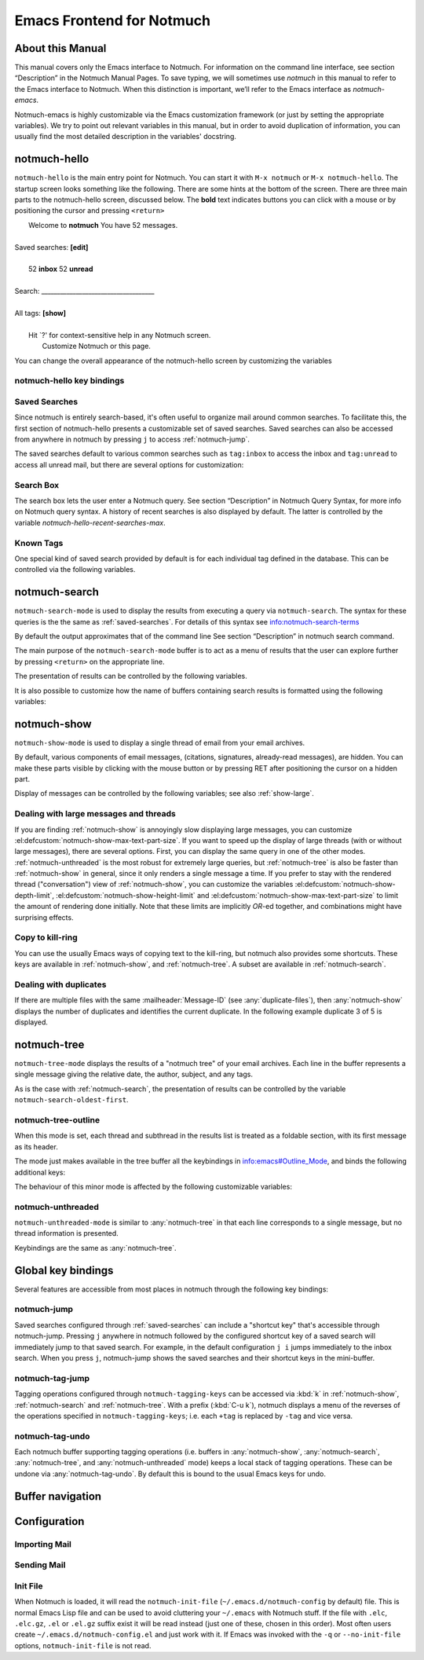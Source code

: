 .. _notmuch-emacs:

==========================
Emacs Frontend for Notmuch
==========================

About this Manual
=================

This manual covers only the Emacs interface to Notmuch. For information
on the command line interface, see section “Description” in the Notmuch
Manual Pages. To save typing, we will sometimes use *notmuch* in this
manual to refer to the Emacs interface to Notmuch. When this distinction
is important, we’ll refer to the Emacs interface as
*notmuch-emacs*.

Notmuch-emacs is highly customizable via the Emacs customization
framework (or just by setting the appropriate variables). We try to
point out relevant variables in this manual, but in order to avoid
duplication of information, you can usually find the most detailed
description in the variables' docstring.

notmuch-hello
=============

.. index::
   single: notmuch-hello
   single: notmuch

``notmuch-hello`` is the main entry point for Notmuch. You can start it
with ``M-x notmuch`` or ``M-x notmuch-hello``. The startup screen looks
something like the following. There are some hints at the bottom of the
screen. There are three main parts to the notmuch-hello screen,
discussed below. The **bold** text indicates buttons you can click with
a mouse or by positioning the cursor and pressing ``<return>``

|   Welcome to **notmuch** You have 52 messages.
|
| Saved searches: **[edit]**
|
|	  52 **inbox**           52 **unread**
|
| Search: ____________________________________
|
| All tags: **[show]**
|
|	 Hit \`?' for context-sensitive help in any Notmuch screen.
|		      Customize Notmuch or this page.

You can change the overall appearance of the notmuch-hello screen by
customizing the variables

.. el:defcustom:: notmuch-hello-sections

       |docstring::notmuch-hello-sections|

.. el:defcustom:: notmuch-hello-thousands-separator

       |docstring::notmuch-hello-thousands-separator|

.. el:defcustom:: notmuch-show-logo

       |docstring::notmuch-show-logo|

.. el:defcustom:: notmuch-column-control

    Controls the number of columns for saved searches/tags in notmuch view.

    This variable has three potential types of values:

    .. describe:: t

       Automatically calculate the number of columns possible based
       on the tags to be shown and the window width.

    .. describe:: integer <n>

       A lower bound on the number of characters that will
       be used to display each column.

    .. describe:: float <f>

       A fraction of the window width that is the lower bound on the
       number of characters that should be used for each column.

    So:

    - if you would like two columns of tags, set this to 0.5.

    - if you would like a single column of tags, set this to 1.0.

    - if you would like tags to be 30 characters wide, set this to 30.

    - if you don't want to worry about all of this nonsense, leave
      this set to `t`.

.. el:defcustom:: notmuch-show-empty-saved-searches

   |docstring::notmuch-show-empty-saved-searches|

notmuch-hello key bindings
--------------------------

.. el:define-key:: <tab>

    Move to the next widget (button or text entry field)

.. el:define-key:: <backtab>

    Move to the previous widget.

.. el:define-key:: <return>

    Activate the current widget.

.. el:define-key:: g
                   =

    Refresh the buffer; mainly update the counts of messages for various
    saved searches.

.. el:define-key:: G

    Import mail, See :ref:`importing`

.. el:define-key:: m

    Compose a message

.. el:define-key:: s

    Search the notmuch database using :ref:`notmuch-search`

.. el:define-key:: v

    Print notmuch version

.. el:define-key:: q

    Quit

.. _saved-searches:

Saved Searches
--------------

Since notmuch is entirely search-based, it's often useful to organize
mail around common searches.  To facilitate this, the first section of
notmuch-hello presents a customizable set of saved searches.  Saved
searches can also be accessed from anywhere in notmuch by pressing
``j`` to access :ref:`notmuch-jump`.

The saved searches default to various common searches such as
``tag:inbox`` to access the inbox and ``tag:unread`` to access all
unread mail, but there are several options for customization:

.. el:defcustom:: notmuch-saved-searches

    The list of saved searches, including names, queries, and
    additional per-query options.

.. el:defcustom:: notmuch-saved-search-sort-function

    This variable controls how saved searches should be sorted. A value
    of ``nil`` displays the saved searches in the order they are stored
    in ‘notmuch-saved-searches’.

Search Box
----------

The search box lets the user enter a Notmuch query. See section
“Description” in Notmuch Query Syntax, for more info on Notmuch query
syntax. A history of recent searches is also displayed by default. The
latter is controlled by the variable `notmuch-hello-recent-searches-max`.

.. el:defcustom:: notmuch-hello-recent-searches-max

              |docstring::notmuch-hello-recent-searches-max|

Known Tags
----------

One special kind of saved search provided by default is for each
individual tag defined in the database. This can be controlled via the
following variables.

.. el:defcustom:: notmuch-hello-tag-list-make-query

    Control how to construct a search (“virtual folder”) from a given
    tag.

.. el:defcustom:: notmuch-hello-hide-tags

    Which tags not to display at all.

.. _notmuch-search:

notmuch-search
==============

``notmuch-search-mode`` is used to display the results from executing
a query via ``notmuch-search``. The syntax for these queries is the
the same as :ref:`saved-searches`. For details of this syntax see
info:notmuch-search-terms

By default the output approximates that of the command line See section
“Description” in notmuch search command.

The main purpose of the ``notmuch-search-mode`` buffer is to act as a
menu of results that the user can explore further by pressing
``<return>`` on the appropriate line.

.. el:define-key:: n
   C-n
   <down>

    Move to next line

.. el:define-key::
   p
   C-p
   <up>

    Move to previous line

.. el:define-key:: <return>

    Open thread on current line in :ref:`notmuch-show` mode

.. el:define-key:: g
   =

    Refresh the buffer

.. el:define-key:: i

    Toggle whether to show messages with excluded tags in search results.

.. el:define-key:: ?

    Display full set of key bindings

The presentation of results can be controlled by the following
variables.

.. el:defcustom:: notmuch-search-result-format

   |docstring::notmuch-search-result-format|

   If the car of an element in notmuch-search-result-format is a
   function, insert the result of calling the function into the buffer.

   This allows a user to generate custom fields in the output of a
   search result. For example, with the following settings, the first
   few characters on each line of the search result are used to show
   information about some significant tags associated with the thread.

   .. code:: lisp

      (defun -notmuch-result-flags (format-string result)
        (let ((tags-to-letters '(("flagged" . "!")
                                 ("unread" . "u")
                                 ("mine" . "m")
                                 ("sent" . "s")
                                 ("replied" . "r")))
              (tags (plist-get result :tags)))
          (format format-string
                  (mapconcat (lambda (t2l)
                               (if (member (car t2l) tags)
                                   (cdr t2l)
                                 " "))
                             tags-to-letters ""))))

      (setq notmuch-search-result-format '((-notmuch-result-flags . "%s ")
                                           ("date" . "%12s ")
                                           ("count" . "%9s ")
                                           ("authors" . "%-30s ")
                                           ("subject" . "%s ")
                                           ("tags" . "(%s)")))

   See also :el:defcustom:`notmuch-tree-result-format` and
   :el:defcustom:`notmuch-unthreaded-result-format`.

.. el:defcustom:: notmuch-search-oldest-first

    Display the oldest threads at the top of the buffer

It is also possible to customize how the name of buffers containing
search results is formatted using the following variables:

.. el:defcustom:: notmuch-search-buffer-name-format

       |docstring::notmuch-search-buffer-name-format|

.. el:defcustom:: notmuch-saved-search-buffer-name-format

       |docstring::notmuch-saved-search-buffer-name-format|


.. _notmuch-show:

notmuch-show
============

``notmuch-show-mode`` is used to display a single thread of email from
your email archives.

By default, various components of email messages, (citations,
signatures, already-read messages), are hidden. You can make
these parts visible by clicking with the mouse button or by
pressing RET after positioning the cursor on a hidden part.

.. el:define-key:: <space>

    Scroll the current message (if necessary),
    advance to the next message, or advance to the next thread (if
    already on the last message of a thread).

.. el:define-key:: c

    :ref:`show-copy`

.. el:define-key:: N

    Move to next message

.. el:define-key:: P

    Move to previous message (or start of current message)

.. el:define-key:: n

    Move to next matching message

.. el:define-key:: p

    Move to previous matching message

.. el:define-key:: +
                   -

    Add or remove arbitrary tags from the current message.

.. el:define-key:: !

    |docstring::notmuch-show-toggle-elide-non-matching|

.. el:define-key:: ?

    Display full set of key bindings

Display of messages can be controlled by the following variables; see also :ref:`show-large`.

.. el:defcustom:: notmuch-message-headers

       |docstring::notmuch-message-headers|

.. el:defcustom:: notmuch-message-headers-visible

       |docstring::notmuch-message-headers-visible|

.. el:defcustom:: notmuch-show-header-line

       |docstring::notmuch-show-header-line|

.. el:defcustom:: notmuch-multipart/alternative-discouraged

   Which mime types to hide by default for multipart messages.

   Can either be a list of mime types (as strings) or a function
   mapping a plist representing the current message to such a list.
   The following example function would discourage `text/html` and
   `multipart/related` generally, but discourage `text/plain` should
   the message be sent from `whatever@example.com`.

   .. code:: lisp

      (defun my--determine-discouraged (msg)
        (let* ((headers (plist-get msg :headers))
               (from (or (plist-get headers :From) "")))
          (cond
           ((string-match "whatever@example.com" from)
            (list "text/plain"))
           (t
            (list "text/html" "multipart/related")))))

.. _show-large:

Dealing with large messages and threads
---------------------------------------

If you are finding :ref:`notmuch-show` is annoyingly slow displaying
large messages, you can customize
:el:defcustom:`notmuch-show-max-text-part-size`.  If you want to speed up the
display of large threads (with or without large messages), there are
several options.  First, you can display the same query in one of the
other modes. :ref:`notmuch-unthreaded` is the most robust for
extremely large queries, but :ref:`notmuch-tree` is also be faster
than :ref:`notmuch-show` in general, since it only renders a single
message a time. If you prefer to stay with the rendered thread
("conversation") view of :ref:`notmuch-show`, you can customize the
variables :el:defcustom:`notmuch-show-depth-limit`,
:el:defcustom:`notmuch-show-height-limit` and
:el:defcustom:`notmuch-show-max-text-part-size` to limit the amount of
rendering done initially. Note that these limits are implicitly
*OR*-ed together, and combinations might have surprising effects.

.. el:defcustom:: notmuch-show-depth-limit

       |docstring::notmuch-show-depth-limit|

.. el:defcustom:: notmuch-show-height-limit

       |docstring::notmuch-show-height-limit|

.. el:defcustom:: notmuch-show-max-text-part-size

       |docstring::notmuch-show-max-text-part-size|

.. _show-copy:

Copy to kill-ring
-----------------

You can use the usually Emacs ways of copying text to the kill-ring,
but notmuch also provides some shortcuts. These keys are available in
:ref:`notmuch-show`, and :ref:`notmuch-tree`. A subset are available
in :ref:`notmuch-search`.

.. el:define-key:: c F
   M-x notmuch-show-stash-filename

   |docstring::notmuch-show-stash-filename|

.. el:define-key:: c G
   M-x notmuch-show-stash-git-send-email

   |docstring::notmuch-show-stash-git-send-email|

.. el:define-key:: c I
   M-x notmuch-show-stash-message-id-stripped

   |docstring::notmuch-show-stash-message-id-stripped|

.. el:define-key:: c L
   M-x notmuch-show-stash-mlarchive-link-and-go

   |docstring::notmuch-show-stash-mlarchive-link-and-go|

.. el:define-key:: c T
   M-x notmuch-show-stash-tags

   |docstring::notmuch-show-stash-tags|

.. el:define-key:: c c
   M-x notmuch-show-stash-cc

   |docstring::notmuch-show-stash-cc|

.. el:define-key:: c d
   M-x notmuch-show-stash-date

   |docstring::notmuch-show-stash-date|

.. el:define-key:: c f
   M-x notmuch-show-stash-from

   |docstring::notmuch-show-stash-from|

.. el:define-key:: c i
   M-x notmuch-show-stash-message-id

   |docstring::notmuch-show-stash-message-id|

.. el:define-key:: c l
   M-x notmuch-show-stash-mlarchive-link

   |docstring::notmuch-show-stash-mlarchive-link|

.. el:define-key:: c s
   M-x notmuch-show-stash-subject

   |docstring::notmuch-show-stash-subject|

.. el:define-key:: c t
   M-x notmuch-show-stash-to

   |docstring::notmuch-show-stash-to|

.. el:define-key:: c ?
   M-x notmuch-subkeymap-help

   Show all available copying commands

.. _emacs-show-duplicates:

Dealing with duplicates
-----------------------

If there are multiple files with the same :mailheader:`Message-ID`
(see :any:`duplicate-files`), then :any:`notmuch-show` displays the
number of duplicates and identifies the current duplicate. In the
following example duplicate 3 of 5 is displayed.

.. code-block::
   :emphasize-lines: 1

    M. Mustermann <max@example.com> (Sat, 30 Jul 2022 10:33:10 -0300) (inbox signed)      3/5
    Subject: Re: Multiple files per message in emacs
    To: notmuch@notmuchmail.org

.. el:define-key:: %
   M-x notmuch-show-choose-duplicate

   |docstring::notmuch-show-choose-duplicate|

.. _notmuch-tree:

notmuch-tree
============

``notmuch-tree-mode`` displays the results of a "notmuch tree" of your
email archives. Each line in the buffer represents a single
message giving the relative date, the author, subject, and any
tags.

.. el:define-key:: c

    :ref:`show-copy`

.. el:define-key:: <return>

   Displays that message.

.. el:define-key:: N

    Move to next message

.. el:define-key:: P

    Move to previous message

.. el:define-key:: n

    Move to next matching message

.. el:define-key:: p

    Move to previous matching message

.. el:define-key:: o
   M-x notmuch-tree-toggle-order

   |docstring::notmuch-tree-toggle-order|

.. el:define-key:: l
   M-x notmuch-tree-filter

   Filter or LIMIT the current search results based on an additional query string

.. el:define-key:: t
   M-x notmuch-tree-filter-by-tag

   Filter the current search results based on an additional tag

.. el:define-key:: i

    Toggle whether to show messages with excluded tags in search results.

.. el:define-key:: g
   =

    Refresh the buffer

.. el:define-key:: ?

    Display full set of key bindings

As is the case with :ref:`notmuch-search`, the presentation of results
can be controlled by the variable ``notmuch-search-oldest-first``.

.. el:defcustom:: notmuch-tree-result-format

   |docstring::notmuch-tree-result-format|

   The following example shows how to optionally display recipients instead
   of authors for sent mail (assuming the user is named Mustermann).

   .. code:: lisp

      (defun -notmuch-authors-or-to (format-string result)
        (let* ((headers (plist-get result :headers))
               (to (plist-get headers :To))
               (author (plist-get headers :From))
               (face (if (plist-get result :match)
                         'notmuch-tree-match-author-face
                       'notmuch-tree-no-match-author-face)))
          (propertize
           (format format-string
                   (if (string-match "Mustermann" author)
                       (concat "To:" (notmuch-tree-clean-address to))
                     author))
           'face face)))

      (setq notmuch-tree-result-format
            '(("date" . "%12s  ")
              (-notmuch-authors-or-to . "%-20.20s")
              ((("tree" . "%s")
                ("subject" . "%s"))
               . " %-54s ")
              ("tags" . "(%s)")))

   See also :el:defcustom:`notmuch-search-result-format` and
   :el:defcustom:`notmuch-unthreaded-result-format`.

.. _notmuch-tree-outline:

notmuch-tree-outline
--------------------

When this mode is set, each thread and subthread in the results
list is treated as a foldable section, with its first message as
its header.

The mode just makes available in the tree buffer all the
keybindings in info:emacs#Outline_Mode, and binds the following
additional keys:

.. el:define-key:: <tab>

   Cycle visibility state of the current message's tree.

.. el:define-key:: <M-tab>

   Cycle visibility state of all trees in the buffer.

The behaviour of this minor mode is affected by the following
customizable variables:

.. el:defcustom:: notmuch-tree-outline-enabled

   |docstring::notmuch-tree-outline-enabled|

.. el:defcustom:: notmuch-tree-outline-visibility

   |docstring::notmuch-tree-outline-visibility|

.. el:defcustom:: notmuch-tree-outline-auto-close

   |docstring::notmuch-tree-outline-auto-close|

.. el:defcustom:: notmuch-tree-outline-open-on-next

   |docstring::notmuch-tree-outline-open-on-next|

.. _notmuch-unthreaded:

notmuch-unthreaded
------------------

``notmuch-unthreaded-mode`` is similar to :any:`notmuch-tree` in that
each line corresponds to a single message, but no thread information
is presented.

Keybindings are the same as :any:`notmuch-tree`.

.. el:defcustom:: notmuch-unthreaded-result-format

   |docstring::notmuch-unthreaded-result-format|

   See also :el:defcustom:`notmuch-search-result-format` and
   :el:defcustom:`notmuch-tree-result-format`.

Global key bindings
===================

Several features are accessible from most places in notmuch through the
following key bindings:

.. el:define-key:: j

    Jump to saved searches using :ref:`notmuch-jump`.

.. el:define-key:: k

    Tagging operations using :ref:`notmuch-tag-jump`

.. el:define-key:: C-_
   C-/
   C-x u

   Undo previous tagging operation using :any:`notmuch-tag-undo`

.. _notmuch-jump:

notmuch-jump
------------

Saved searches configured through :ref:`saved-searches` can
include a "shortcut key" that's accessible through notmuch-jump.
Pressing ``j`` anywhere in notmuch followed by the configured shortcut
key of a saved search will immediately jump to that saved search.  For
example, in the default configuration ``j i`` jumps immediately to the
inbox search.  When you press ``j``, notmuch-jump shows the saved
searches and their shortcut keys in the mini-buffer.

.. _notmuch-tag-jump:

notmuch-tag-jump
----------------

Tagging operations configured through ``notmuch-tagging-keys`` can
be accessed via :kbd:`k` in :ref:`notmuch-show`,
:ref:`notmuch-search` and :ref:`notmuch-tree`.  With a
prefix (:kbd:`C-u k`), notmuch displays a menu of the reverses of the
operations specified in ``notmuch-tagging-keys``; i.e. each
``+tag`` is replaced by ``-tag`` and vice versa.

.. el:defcustom:: notmuch-tagging-keys

  |docstring::notmuch-tagging-keys|


notmuch-tag-undo
----------------

Each notmuch buffer supporting tagging operations (i.e. buffers in
:any:`notmuch-show`, :any:`notmuch-search`, :any:`notmuch-tree`, and
:any:`notmuch-unthreaded` mode) keeps a local stack of tagging
operations. These can be undone via :any:`notmuch-tag-undo`. By default
this is bound to the usual Emacs keys for undo.

.. el:define-key::  C-_
   C-/
   C-x u
   M-x notmuch-tag-undo

   |docstring::notmuch-tag-undo|

Buffer navigation
=================

.. el:define-key:: M-x notmuch-cycle-notmuch-buffers

   |docstring::notmuch-cycle-notmuch-buffers|

Configuration
=============

.. _importing:

Importing Mail
--------------

.. el:define-key:: M-x notmuch-poll

   |docstring::notmuch-poll|

.. el:defcustom:: notmuch-poll-script

   |docstring::notmuch-poll-script|

Sending Mail
------------

.. el:defcustom:: mail-user-agent

       Emacs consults the variable :code:`mail-user-agent` to choose a mail
       sending package for commands like :code:`report-emacs-bug` and
       :code:`compose-mail`.  To use ``notmuch`` for this, customize this
       variable to the symbol :code:`notmuch-user-agent`.

.. el:defcustom:: message-dont-reply-to-names

       When composing mail replies, Emacs's message mode uses the
       variable :code:`message-dont-reply-to-names` to exclude
       recipients matching a given collection of regular expressions
       or satisfying an arbitrary predicate.  Notmuch's MUA inherits
       this standard mechanism and will honour your customization of
       this variable.

Init File
---------

When Notmuch is loaded, it will read the ``notmuch-init-file``
(``~/.emacs.d/notmuch-config`` by default) file. This is normal Emacs Lisp
file and can be used to avoid cluttering your ``~/.emacs`` with Notmuch
stuff. If the file with ``.elc``, ``.elc.gz``, ``.el`` or ``.el.gz``
suffix exist it will be read instead (just one of these, chosen in this
order). Most often users create ``~/.emacs.d/notmuch-config.el`` and just
work with it. If Emacs was invoked with the ``-q`` or ``--no-init-file``
options, ``notmuch-init-file`` is not read.
